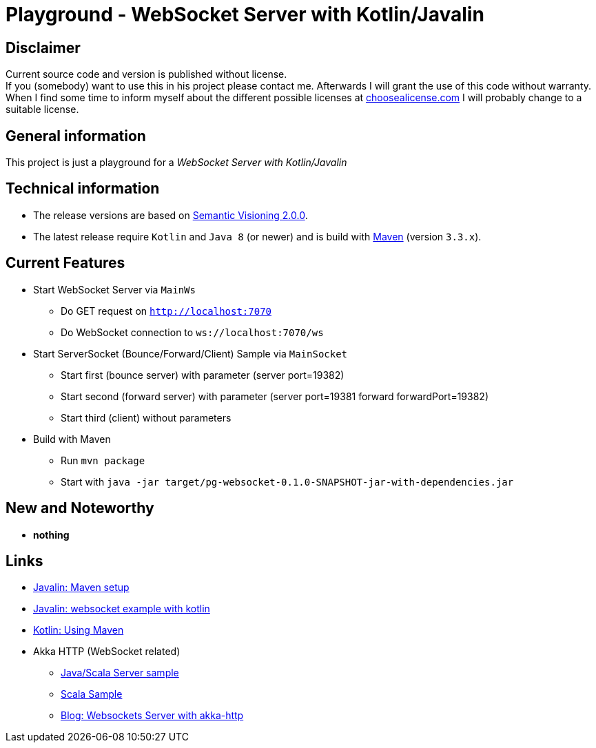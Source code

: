 = Playground - WebSocket Server with Kotlin/Javalin

== Disclaimer
Current source code and version is published without license. +
If you (somebody) want to use this in his project please contact me.
Afterwards I will grant the use of this code without warranty.
When I find some time to inform myself about the different possible licenses at link:http://choosealicense.com[choosealicense.com]
I will probably change to a suitable license.

== General information
This project is just a playground for a _WebSocket Server with Kotlin/Javalin_


== Technical information
  * The release versions are based on link:http://semver.org[Semantic Visioning 2.0.0].
  * The latest release require `Kotlin` and `Java 8` (or newer) and is build with link:https://maven.apache.org[Maven] (version `3.3.x`).

== Current Features

  * Start WebSocket Server via `MainWs`
    ** Do GET request on `http://localhost:7070`
    ** Do WebSocket connection to `ws://localhost:7070/ws`
  * Start ServerSocket (Bounce/Forward/Client) Sample via `MainSocket`
    ** Start first (bounce server) with parameter (server port=19382)
    ** Start second (forward server) with parameter (server port=19381 forward forwardPort=19382)
    ** Start third (client) without parameters
  * Build with Maven
    ** Run `mvn package`
    ** Start with `java -jar target/pg-websocket-0.1.0-SNAPSHOT-jar-with-dependencies.jar`


== New and Noteworthy

  * *nothing*

== Links

  * link:https://javalin.io/tutorials/maven-setup[Javalin: Maven setup]
  * link:https://javalin.io/tutorials/websocket-example-kotlin[Javalin: websocket example with kotlin]
  * link:https://kotlinlang.org/docs/reference/using-maven.html[Kotlin: Using Maven]
  * Akka HTTP (WebSocket related)
  ** link:https://doc.akka.io/docs/akka-http/current/java/http/server-side/websocket-support.html[Java/Scala Server sample]
  ** link:https://doc.akka.io/docs/akka/2.4.2/scala/http/routing-dsl/websocket-support.html[Scala Sample]
  ** link:https://blog.scalac.io/2015/07/30/websockets-server-with-akka-http.html[Blog: Websockets Server with akka-http]
